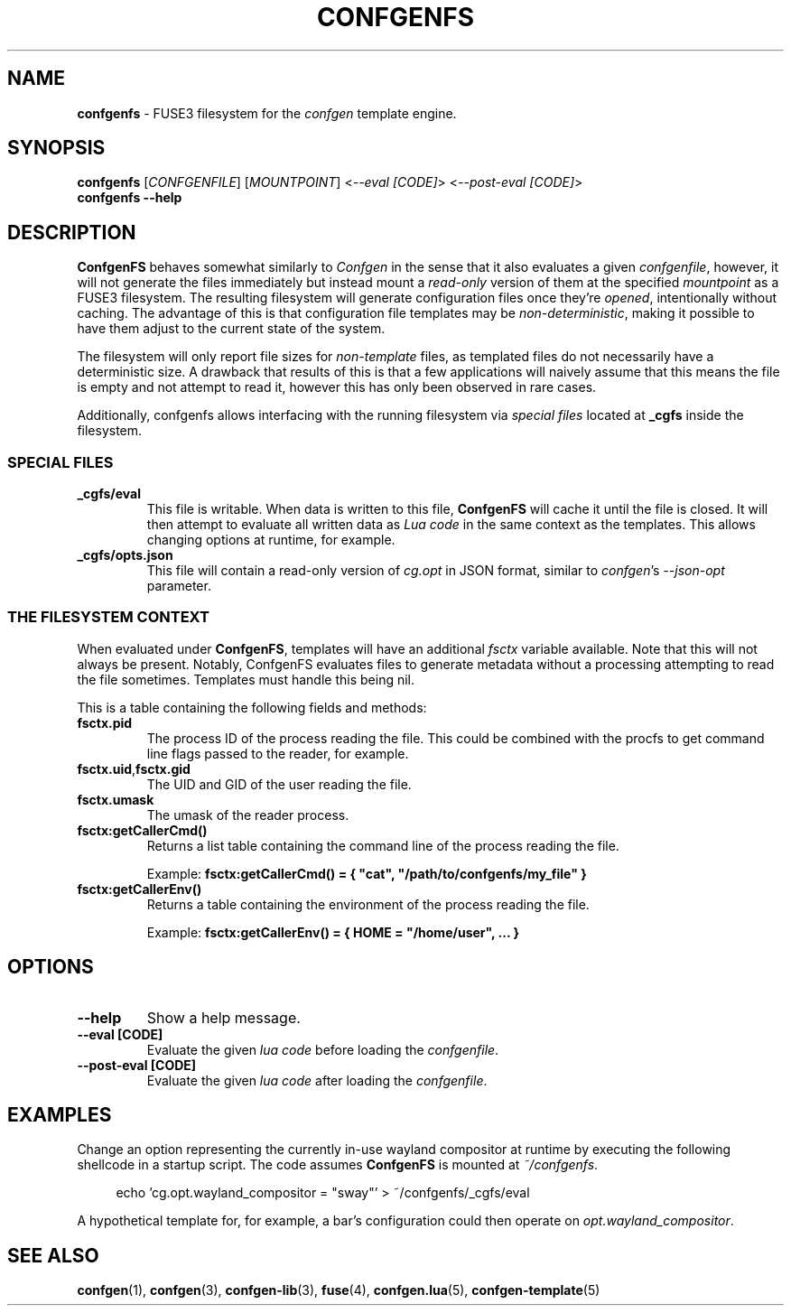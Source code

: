 .TH CONFGENFS 1 "2025\-07\-12"
.SH NAME
.B confgenfs
\- FUSE3 filesystem for the
.I confgen
template engine.

.SH SYNOPSIS
.B confgenfs
.RI [ CONFGENFILE ]
.RI [ MOUNTPOINT ]
.RI < --eval\ [CODE] >
.RI < --post-eval\ [CODE] >
.br
.B confgenfs --help

.SH DESCRIPTION
.B ConfgenFS
behaves somewhat similarly to
.I Confgen
in the sense that it also evaluates a given
.IR confgenfile ,
however, it will not generate the files immediately but instead mount a
.I read-only
version of them at the specified
.I mountpoint
as a FUSE3 filesystem.
The resulting filesystem will generate configuration files once they're
.IR opened ,
intentionally without caching. The advantage of this is that configuration file templates may be
.IR non-deterministic ,
making it possible to have them adjust to the current state of the system.

The filesystem will only report file sizes for
.I non-template
files, as templated files do not necessarily have a deterministic size. A drawback that results of
this is that a few applications will naively assume that this means the file is empty and not attempt
to read it, however this has only been observed in rare cases.

Additionally, confgenfs allows interfacing with the running filesystem via
.I special files
located at
.B _cgfs
inside the filesystem.

.SS SPECIAL FILES
.TP
.B _cgfs/eval
This file is writable. When data is written to this file,
.B ConfgenFS
will cache it until the file is closed. It will then attempt to evaluate all written data as
.I Lua code
in the same context as the templates. This allows changing options at runtime, for example.

.TP
.B _cgfs/opts.json
This file will contain a read-only version of
.I cg.opt
in JSON format, similar to
.IR confgen 's \ --json-opt
parameter.

.SS THE FILESYSTEM CONTEXT
When evaluated under
.BR ConfgenFS ,
templates will have an additional
.I fsctx
variable available. Note that this will not always be present. Notably, ConfgenFS evaluates files to
generate metadata without a processing attempting to read the file sometimes. Templates must handle
this being nil.

This is a table containing the following fields and methods:
.TP
.B fsctx.pid
The process ID of the process reading the file. This could be combined with the procfs to get
command line flags passed to the reader, for example.

.TP
.BR fsctx.uid , fsctx.gid
The UID and GID of the user reading the file.

.TP
.BR fsctx.umask
The umask of the reader process.

.TP
.BR fsctx:getCallerCmd()
Returns a list table containing the command line of the process reading the file.

Example:
.B fsctx:getCallerCmd() = { \(dqcat\(dq, \(dq/path/to/confgenfs/my_file\(dq }

.TP
.BR fsctx:getCallerEnv()
Returns a table containing the environment of the process reading the file.

Example:
.B fsctx:getCallerEnv() = { HOME = \(dq/home/user\(dq, ... }

.SH OPTIONS
.TP
.B --help
Show a help message.

.TP
.B --eval [CODE]
Evaluate the given
.I lua code
before loading the
.IR confgenfile .

.TP
.B --post-eval [CODE]
Evaluate the given
.I lua code
after loading the
.IR confgenfile .


.SH EXAMPLES
Change an option representing the currently in-use wayland compositor at runtime by executing
the following shellcode in a startup script. The code assumes
.B ConfgenFS
is mounted at
.IR ~/confgenfs .

.RS 4
echo 'cg.opt.wayland_compositor = "sway"' > ~/confgenfs/_cgfs/eval
.RE

A hypothetical template for, for example, a bar's configuration could then operate on
.IR opt.wayland_compositor .

.SH SEE ALSO
.BR confgen (1),
.BR confgen (3),
.BR confgen-lib (3),
.BR fuse (4),
.BR confgen.lua (5),
.BR confgen-template (5)
